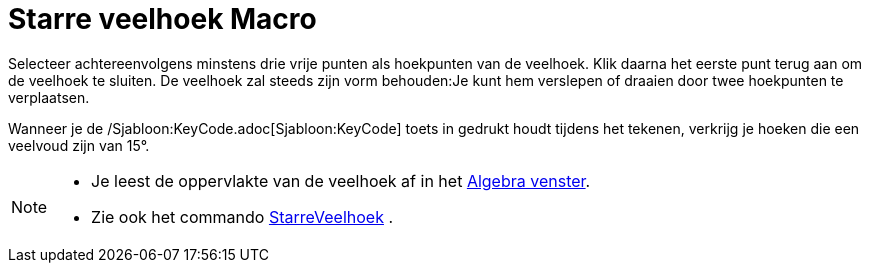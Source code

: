 = Starre veelhoek Macro
:page-en: tools/Rigid_Polygon_Tool
ifdef::env-github[:imagesdir: /nl/modules/ROOT/assets/images]

Selecteer achtereenvolgens minstens drie vrije punten als hoekpunten van de veelhoek. Klik daarna het eerste punt terug
aan om de veelhoek te sluiten. De veelhoek zal steeds zijn vorm behouden:Je kunt hem verslepen of draaien door twee
hoekpunten te verplaatsen.

Wanneer je de /Sjabloon:KeyCode.adoc[Sjabloon:KeyCode] toets in gedrukt houdt tijdens het tekenen, verkrijg je hoeken
die een veelvoud zijn van 15°.

[NOTE]
====

* Je leest de oppervlakte van de veelhoek af in het xref:/Algebra_venster.adoc[Algebra venster].
* Zie ook het commando xref:/commands/StarreVeelhoek.adoc[StarreVeelhoek] .

====
